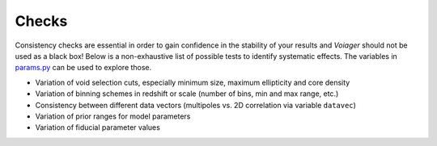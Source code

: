 .. _checks:

Checks
======

Consistency checks are essential in order to gain confidence in the stability of your results and *Voiager* should not be used as a black box! Below is a non-exhaustive list of possible tests to identify systematic effects. The variables in `params.py <../voiager/params.py>`_ can be used to explore those.

- Variation of void selection cuts, especially minimum size, maximum ellipticity and core density
- Variation of binning schemes in redshift or scale (number of bins, min and max range, etc.)
- Consistency between different data vectors (multipoles vs. 2D correlation via variable ``datavec``)
- Variation of prior ranges for model parameters
- Variation of fiducial parameter values